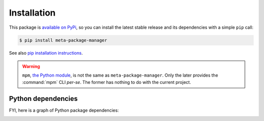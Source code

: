 Installation
============

This package is `available on PyPi
<https://pypi.python.org/pypi/meta-package-manager>`_, so you can install the
latest stable release and its dependencies with a simple ``pip`` call:

.. code-block:: shell-session

    $ pip install meta-package-manager

See also `pip installation instructions
<https://pip.pypa.io/en/stable/installing/>`_.

.. warning::

    ``mpm``, `the Python module <https://pypi.python.org/pypi/mpm>`_, is not
    the same as ``meta-package-manager``. Only the later provides the
    :command:`mpm` CLI *per-se*. The former has nothing to do with the
    current project.


Python dependencies
-------------------

FYI, here is a graph of Python package dependencies:

.. image:: dependencies.png
   :alt: Package dependency graph
   :align: center
